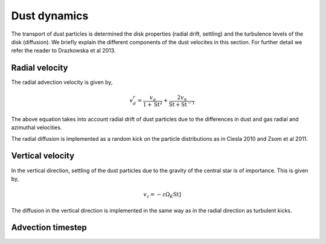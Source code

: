 Dust dynamics
=============

The transport of dust particles is determined the disk properties (radial drift, settling) and the turbulence levels of the disk (diffusion).
We briefly explain the different components of the dust velocites in this section. For further detail we refer the reader to Drazkowska et al 2013.

Radial velocity
+++++++++++++++

The radial advection velocity is given by,

.. math:: 

    v^r_d = \frac{v_g}{1 + \mathrm{St}^2} + \frac{2v_\eta}{\mathrm{St} + \mathrm{St}^{-1}}

The above equation takes into account radial drift of dust particles due to the differences in dust and gas radial and azimuthal velocities.

The radial diffusion is implemented as a random kick on the particle distributions as in Ciesla 2010 and Zsom et al 2011. 

Vertical velocity
+++++++++++++++++
In the vertical direction, settling of the dust particles due to the gravity of the central star is of importance. This is given by,

.. math:: 

    v_z = -z\Omega_K \mathrm{St}]

The diffusion in the vertical direction is implemented in the same way as in the radial direction as turbulent kicks.

Advection timestep
++++++++++++++++++

